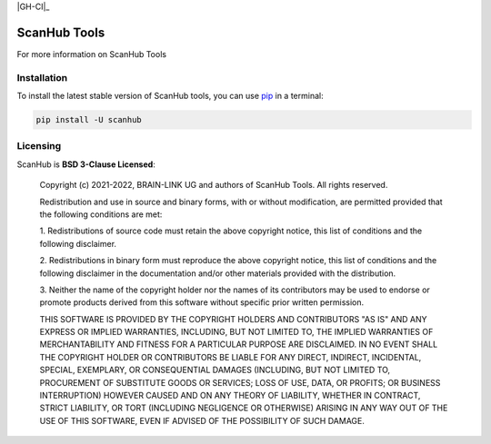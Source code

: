 .. -*- mode: rst -*-

|PyPI|_ |GH-CI|_

.. |PyPI| image:: https://badge.fury.io/py/scanhub.svg?label=PyPI%20downloads
.. _PyPI: https://pypi.org/project/scanhub/


ScanHub Tools
=============

For more information on ScanHub Tools


Installation
^^^^^^^^^^^^

To install the latest stable version of ScanHub tools, you can use pip_ in a terminal:

.. code-block:: bash

    pip install -U scanhub


Licensing
^^^^^^^^^
ScanHub is **BSD 3-Clause Licensed**:

    Copyright (c) 2021-2022, BRAIN-LINK UG and authors of ScanHub Tools.
    All rights reserved.

    Redistribution and use in source and binary forms, with or without
    modification, are permitted provided that the following conditions are met:

    1. Redistributions of source code must retain the above copyright notice, this
    list of conditions and the following disclaimer.

    2. Redistributions in binary form must reproduce the above copyright notice,
    this list of conditions and the following disclaimer in the documentation
    and/or other materials provided with the distribution.

    3. Neither the name of the copyright holder nor the names of its
    contributors may be used to endorse or promote products derived from
    this software without specific prior written permission.

    THIS SOFTWARE IS PROVIDED BY THE COPYRIGHT HOLDERS AND CONTRIBUTORS "AS IS"
    AND ANY EXPRESS OR IMPLIED WARRANTIES, INCLUDING, BUT NOT LIMITED TO, THE
    IMPLIED WARRANTIES OF MERCHANTABILITY AND FITNESS FOR A PARTICULAR PURPOSE ARE
    DISCLAIMED. IN NO EVENT SHALL THE COPYRIGHT HOLDER OR CONTRIBUTORS BE LIABLE
    FOR ANY DIRECT, INDIRECT, INCIDENTAL, SPECIAL, EXEMPLARY, OR CONSEQUENTIAL
    DAMAGES (INCLUDING, BUT NOT LIMITED TO, PROCUREMENT OF SUBSTITUTE GOODS OR
    SERVICES; LOSS OF USE, DATA, OR PROFITS; OR BUSINESS INTERRUPTION) HOWEVER
    CAUSED AND ON ANY THEORY OF LIABILITY, WHETHER IN CONTRACT, STRICT LIABILITY,
    OR TORT (INCLUDING NEGLIGENCE OR OTHERWISE) ARISING IN ANY WAY OUT OF THE USE
    OF THIS SOFTWARE, EVEN IF ADVISED OF THE POSSIBILITY OF SUCH DAMAGE.

.. _pip: https://pip.pypa.io/en/stable/
